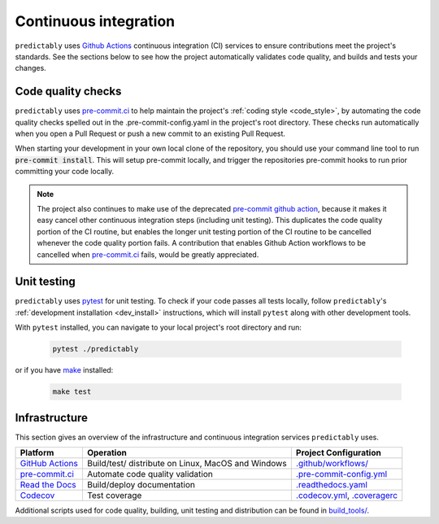 .. _ci:

======================
Continuous integration
======================

.. _Github Actions: https://docs.github.com/en/actions/learn-github-actions/understanding-github-actions
.. _precommit.ci: https://pre-commit.ci/

``predictably`` uses `Github Actions`_ continuous integration (CI) services
to ensure contributions meet the project's standards. See the sections below to
see how the project automatically validates code quality, and builds and tests
your changes.

Code quality checks
===================

``predictably`` uses `pre-commit.ci <https://pre-commit.ci/>`_ to help maintain
the project's :ref:`coding style <code_style>`, by automating the code quality
checks spelled out in the .pre-commit-config.yaml in the project's root directory.
These checks run automatically when you open a Pull Request or push a new commit
to an existing Pull Request.

When starting your development in your own local clone of the repository,
you should use your command line tool to run :code:`pre-commit install`. This
will setup pre-commit locally, and trigger the repositories pre-commit hooks
to run prior committing your code locally.

.. note::

    The project also continues to make use of the deprecated
    `pre-commit github action <https://github.com/pre-commit/action>`_, because
    it makes it easy cancel other continuous integration steps
    (including unit testing). This duplicates the code quality portion of the
    CI routine, but enables the longer unit testing portion of the CI routine
    to be cancelled whenever the code quality portion fails. A contribution
    that enables Github Action workflows to be cancelled when
    `pre-commit.ci <https://pre-commit.ci/>`_ fails, would be greatly appreciated.

Unit testing
============

``predictably`` uses `pytest <https://docs.pytest.org/en/latest/>`_ for unit testing.
To check if your code passes all tests locally, follow ``predictably``'s
:ref:`development installation <dev_install>` instructions, which will install
``pytest`` along with other development tools.

With ``pytest`` installed, you can navigate to your local project's root directory
and run:

   .. code:: bash

      pytest ./predictably

or if you have `make <https://www.gnu.org/software/make/>`_ installed:

   .. code:: bash

      make test

Infrastructure
==============

This section gives an overview of the infrastructure and continuous
integration services ``predictably`` uses.

+---------------+-----------------------+-------------------------------------+
| Platform      | Operation             | Project Configuration               |
+===============+=======================+=====================================+
| `GitHub       | Build/test/           | `.github/workflows/ <https://gi     |
| Actions`_     | distribute            | thub.com/predict-ably/predictably   |
|               | on Linux, MacOS and   | /blob/main/.github/workflows/>`_    |
|               | Windows               |                                     |
+---------------+-----------------------+-------------------------------------+
| `pre-commit.ci| Automate code quality | `.pre-commit-config.yml             |
| <https://     | validation            | <https://github.com/predict-ably    |
| pre-commit.ci |                       | /predictably/blob/main/             |
| />`_          |                       | .pre-commit-config.yaml>`_          |
+---------------+-----------------------+-------------------------------------+
| `Read the     | Build/deploy          | `.readthedocs.yaml                  |
| Docs <h       | documentation         | <https://github.com/predict-ably    |
| ttps://readth |                       | /predictably/blob/main/             |
| edocs.org>`__ |                       | .readthedocs.yaml>`_                |
+---------------+-----------------------+-------------------------------------+
| `Codecov      | Test coverage         | `.codecov.yml <https://             |
| <https://c    |                       | github.com/predict-ably/predictably |
| odecov.io>`__ |                       | /blob/main/.codecov.yml>`_,         |
|               |                       | `.coveragerc <https://              |
|               |                       | github.com/predict-ably/predictably |
|               |                       | /blob/main/.coveragerc>`_           |
+---------------+-----------------------+-------------------------------------+

Additional scripts used for code quality, building, unit testing and
distribution can be found in
`build_tools/ <https://github.com/predict-ably/predictably/tree/main/build_tools>`_.
